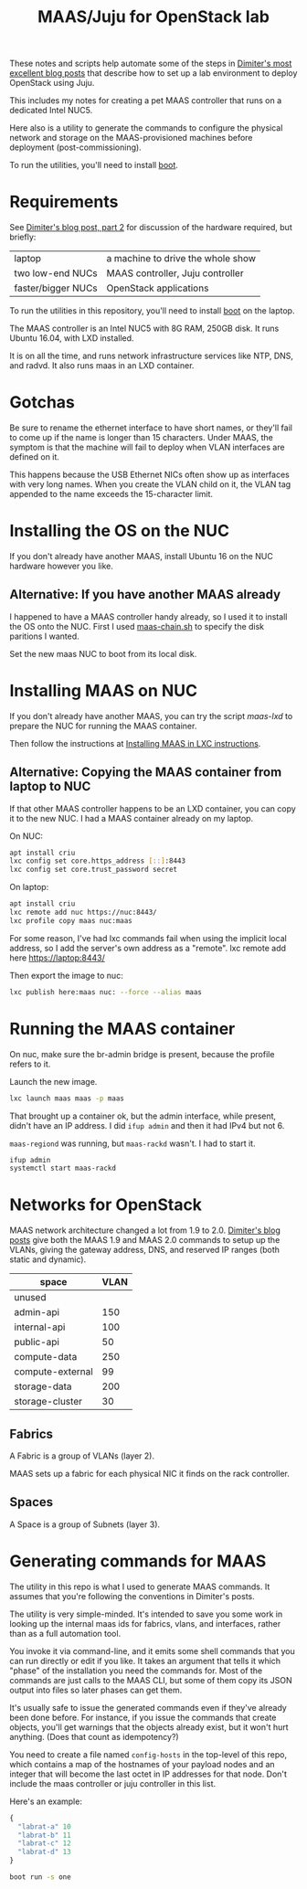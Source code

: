 #+TITLE: MAAS/Juju for OpenStack lab

These notes and scripts help automate some of the steps in
[[http://blog.naydenov.net/2016/01/maas-setup-deploying-openstack-on-maas-1-9-with-juju/][Dimiter's most excellent blog posts]] that describe how to
set up a lab environment to deploy OpenStack using Juju.

This includes my notes for creating a pet MAAS controller that
runs on a dedicated Intel NUC5.

Here also is a utility to generate the commands to configure the
physical network and storage on the MAAS-provisioned machines before
deployment (post-commissioning).

To run the utilities, you'll need to install [[https://github.com/boot-clj/boot#install][boot]].

* Requirements

See [[http://blog.naydenov.net/2015/11/deploying-openstack-on-maas-1-9-with-juju-hardware-setup/][Dimiter's blog post, part 2]] for discussion of the hardware required,
but briefly:

| laptop             | a machine to drive the whole show |
| two low-end NUCs   | MAAS controller, Juju controller  |
| faster/bigger NUCs | OpenStack applications            |

To run the utilities in this repository, you'll need to install [[https://github.com/boot-clj/boot#install][boot]] on the laptop.

The MAAS controller is an Intel NUC5 with 8G RAM, 250GB disk.
It runs Ubuntu 16.04, with LXD installed.

It is on all the time, and runs network infrastructure
services like NTP, DNS, and radvd.
It also runs maas in an LXD container.

* Gotchas

Be sure to rename the ethernet interface to have short names, or they'll
fail to come up if the name is longer than 15 characters.  Under MAAS,
the symptom is that the machine will fail to deploy when VLAN interfaces
are defined on it.

This happens because the USB Ethernet NICs often show up as interfaces
with very long names.  When you create the VLAN child on it, the VLAN
tag appended to the name exceeds the 15-character limit.


* Installing the OS on the NUC

If you don't already have another MAAS,
install Ubuntu 16 on the NUC hardware however you like.

** Alternative: If you have another MAAS already

I happened to have a MAAS controller handy already, so I used it to install
the OS onto the NUC.  First I used [[file:maas-chain.sh][maas-chain.sh]] to specify the disk
paritions I wanted.

Set the new maas NUC to boot from its local disk.


* Installing MAAS on NUC

If you don't already have another MAAS,
you can try the script [[maas-lxd.org][maas-lxd]] to prepare the NUC for running the MAAS container.

Then follow the instructions at [[http://maas.ubuntu.com/docs/install.html#installing-maas-in-a-lxc-container][Installing MAAS in LXC instructions]].


** Alternative: Copying the MAAS container from laptop to NUC

If that other MAAS controller happens to be an LXD container,
you can copy it to the new NUC.
I had a MAAS container already on my laptop.

On NUC:

#+BEGIN_SRC sh
apt install criu
lxc config set core.https_address [::]:8443
lxc config set core.trust_password secret
#+END_SRC

On laptop:
#+BEGIN_SRC sh
apt install criu
lxc remote add nuc https://nuc:8443/
lxc profile copy maas nuc:maas
#+END_SRC

For some reason, I've had lxc commands fail when using the implicit local address,
so I add the server's own address as a "remote".
lxc remote add here https://laptop:8443/

Then export the image to nuc:
#+BEGIN_SRC sh
lxc publish here:maas nuc: --force --alias maas
#+END_SRC


* Running the MAAS container

On nuc, make sure the br-admin bridge is present, because
the profile refers to it.

Launch the new image.

#+BEGIN_SRC sh
lxc launch maas maas -p maas
#+END_SRC

That brought up a container ok, but the admin interface, while present,
didn't have an IP address.  I did =ifup admin= and then it had IPv4 but not 6.

=maas-regiond= was running, but =maas-rackd= wasn't.  I had to start it.

#+BEGIN_SRC sh
ifup admin
systemctl start maas-rackd
#+END_SRC


* Networks for OpenStack

MAAS network architecture changed a lot from 1.9 to 2.0.
[[http://blog.naydenov.net/2016/01/maas-setup-deploying-openstack-on-maas-1-9-with-juju/][Dimiter's blog posts]] give both the MAAS 1.9 and MAAS 2.0 commands to setup up the VLANs,
giving the gateway address, DNS, and reserved IP ranges (both static and dynamic).

| space            | VLAN |
|------------------+------|
| unused           |      |
| admin-api        |  150 |
| internal-api     |  100 |
| public-api       |   50 |
| compute-data     |  250 |
| compute-external |   99 |
| storage-data     |  200 |
| storage-cluster  |   30 |

** Fabrics

A Fabric is a group of VLANs (layer 2).

MAAS sets up a fabric for each physical NIC it finds on the rack controller.

** Spaces

A Space is a group of Subnets (layer 3).

* Generating commands for MAAS

The utility in this repo is what I used to generate MAAS commands.
It assumes that you're following the conventions in Dimiter's posts.

The utility is very simple-minded.  It's intended to save you some work
in looking up the internal maas ids for fabrics, vlans, and interfaces,
rather than as a full automation tool.

You invoke it via command-line, and it emits some shell
commands that you can run directly or edit if you like.
It takes an argument that tells it which "phase" of the installation
you need the commands for.  Most of the commands are just calls to the MAAS CLI,
but some of them copy its JSON output into files so later phases can get them.

It's usually safe to issue the generated commands even if they've
already been done before.  For instance, if you issue the commands that
create objects, you'll get warnings that the objects already exist, but
it won't hurt anything.  (Does that count as idempotency?)

You need to create a file named =config-hosts= in the top-level of this repo,
which contains a map of the hostnames of your payload nodes and an integer
that will become the last octet in IP addresses for that node.
Don't include the maas controller or juju controller in this list.

Here's an example:

#+BEGIN_SRC clojure
{
  "labrat-a" 10
  "labrat-b" 11
  "labrat-c" 12
  "labrat-d" 13
}
#+END_SRC


#+BEGIN_SRC sh
boot run -s one
#+END_SRC

